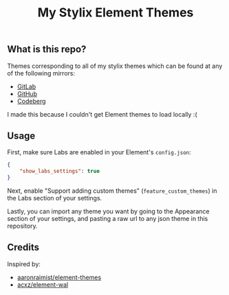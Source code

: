 #+title: My Stylix Element Themes

** What is this repo?
Themes corresponding to all of my stylix themes which can be found at any of the following mirrors:
- [[https://gitlab.com/librephoenix/nixos-config/-/tree/main/themes?ref_type=heads][GitLab]]
- [[https://github.com/librephoenix/nixos-config/tree/main/themes][GitHub]]
- [[https://codeberg.org/librephoenix/nixos-config/src/branch/main/themes][Codeberg]]

I made this because I couldn't get Element themes to load locally :(

** Usage
First, make sure Labs are enabled in your Element's =config.json=:
#+begin_src json
{
    "show_labs_settings": true
}
#+end_src

Next, enable "Support adding custom themes" (=feature_custom_themes=) in the Labs section of your settings.

Lastly, you can import any theme you want by going to the Appearance section of your settings, and pasting a raw url to any json theme in this repository.

** Credits
Inspired by:
- [[https://github.com/aaronraimist/element-themes][aaronraimist/element-themes]]
- [[https://github.com/acxz/element-wal][acxz/element-wal]]

